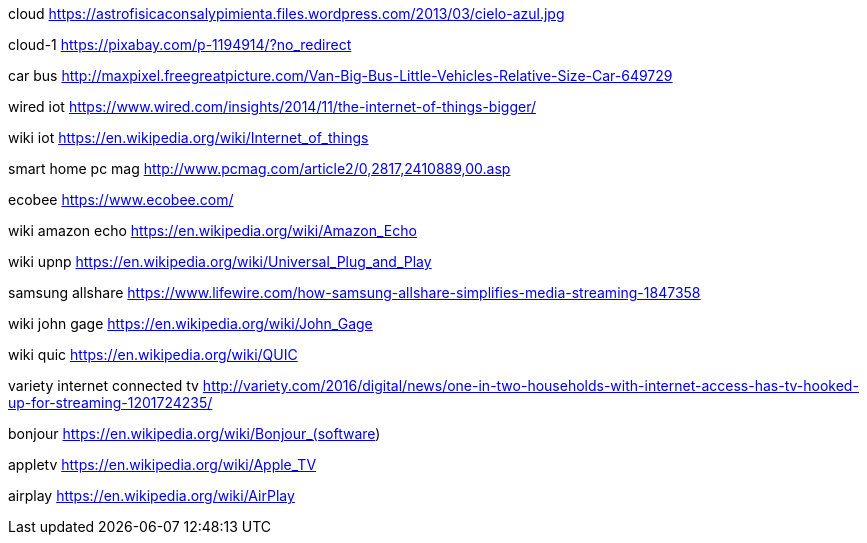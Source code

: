 cloud
https://astrofisicaconsalypimienta.files.wordpress.com/2013/03/cielo-azul.jpg

cloud-1
https://pixabay.com/p-1194914/?no_redirect

car bus
http://maxpixel.freegreatpicture.com/Van-Big-Bus-Little-Vehicles-Relative-Size-Car-649729

wired iot
https://www.wired.com/insights/2014/11/the-internet-of-things-bigger/

wiki iot
https://en.wikipedia.org/wiki/Internet_of_things

smart home pc mag
http://www.pcmag.com/article2/0,2817,2410889,00.asp

ecobee
https://www.ecobee.com/

wiki amazon echo
https://en.wikipedia.org/wiki/Amazon_Echo

wiki upnp
https://en.wikipedia.org/wiki/Universal_Plug_and_Play

samsung allshare
https://www.lifewire.com/how-samsung-allshare-simplifies-media-streaming-1847358

wiki john gage
https://en.wikipedia.org/wiki/John_Gage

wiki quic
https://en.wikipedia.org/wiki/QUIC

variety internet connected tv
http://variety.com/2016/digital/news/one-in-two-households-with-internet-access-has-tv-hooked-up-for-streaming-1201724235/

bonjour
https://en.wikipedia.org/wiki/Bonjour_(software)

appletv
https://en.wikipedia.org/wiki/Apple_TV

airplay
https://en.wikipedia.org/wiki/AirPlay
